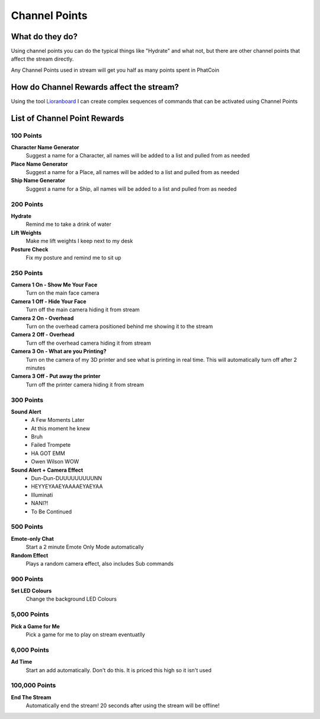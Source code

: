 Channel Points
==============

What do they do?
----------------

Using channel points you can do the typical things like "Hydrate" and what not, but there are other channel points that affect the stream directly.

Any Channel Points used in stream will get you half as many points spent in PhatCoin

How do Channel Rewards affect the stream?
-----------------------------------------

Using the tool Lioranboard_ I can create complex sequences of commands that can be activated using Channel Points

.. _Lioranboard: https://phat32.tv/lb


List of Channel Point Rewards
-----------------------------

100 Points
++++++++++

**Character Name Generator**
  Suggest a name for a Character, all names will be added to a list and pulled from as needed

**Place Name Generator**
  Suggest a name for a Place, all names will be added to a list and pulled from as needed

**Ship Name Generator**
  Suggest a name for a Ship, all names will be added to a list and pulled from as needed

200 Points
++++++++++

**Hydrate**
  Remind me to take a drink of water

**Lift Weights**
  Make me lift weights I keep next to my desk

**Posture Check**
  Fix my posture and remind me to sit up

250 Points
++++++++++

**Camera 1 On - Show Me Your Face**
  Turn on the main face camera

**Camera 1 Off - Hide Your Face**
  Turn off the main camera hiding it from stream

**Camera 2 On - Overhead**
  Turn on the overhead camera positioned behind me showing it to the stream

**Camera 2 Off - Overhead**
  Turn off the overhead camera hiding it from stream

**Camera 3 On - What are you Printing?**
  Turn on the camera of my 3D printer and see what is printing in real time. This will automatically turn off after 2 minutes

**Camera 3 Off - Put away the printer**
  Turn off the printer camera hiding it from stream

300 Points
++++++++++

**Sound Alert**
  * A Few Moments Later
  * At this moment he knew
  * Bruh
  * Failed Trompete
  * HA GOT EMM
  * Owen Wilson WOW

**Sound Alert + Camera Effect**
  * Dun-Dun-DUUUUUUUUUNN
  * HEYYEYAAEYAAAAEYAEYAA
  * Illuminati
  * NANI?!
  * To Be Continued

500 Points
++++++++++

**Emote-only Chat**
  Start a 2 minute Emote Only Mode automatically

**Random Effect**
  Plays a random camera effect, also includes Sub commands

900 Points
++++++++++

**Set LED Colours**
  Change the background LED Colours

5,000 Points
++++++++++

**Pick a Game for Me**
  Pick a game for me to play on stream eventuatlly

6,000 Points
+++++++++++++

**Ad Time**
  Start an add automatically. Don't do this. It is priced this high so it isn't used

100,000 Points
++++++++++++++

**End The Stream**
  Automatically end the stream! 20 seconds after using the stream will be offline!
